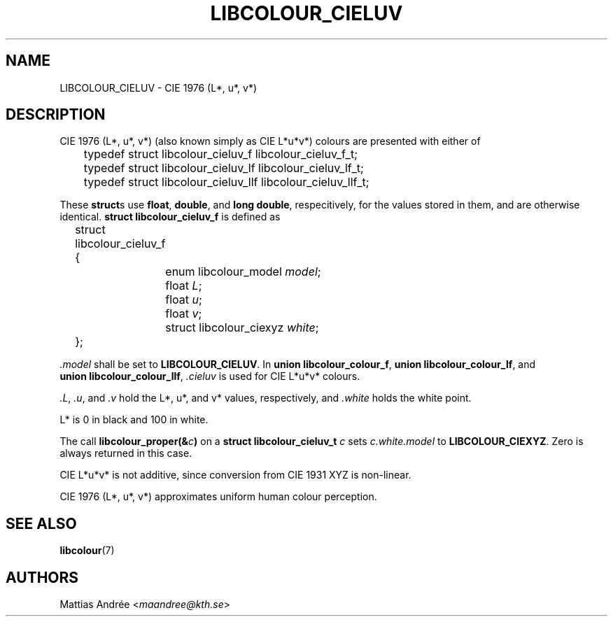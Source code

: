 .TH LIBCOLOUR_CIELUV 7 libcolour
.SH NAME
LIBCOLOUR_CIELUV - CIE 1976 (L*, u*, v*)
.SH DESCRIPTION
CIE 1976 (L*, u*, v*) (also known simply as CIE L*u*v*)
colours are presented with either of
.nf

	typedef struct libcolour_cieluv_f libcolour_cieluv_f_t;
	typedef struct libcolour_cieluv_lf libcolour_cieluv_lf_t;
	typedef struct libcolour_cieluv_llf libcolour_cieluv_llf_t;

.fi
These
.BR struct s
use
.BR float ,
.BR double ,
and
.BR long\ double ,
respecitively, for the values stored in them,
and are otherwise identical.
.B struct libcolour_cieluv_f
is defined as
.nf

	struct libcolour_cieluv_f {
		enum libcolour_model \fImodel\fP;
		float \fIL\fP;
		float \fIu\fP;
		float \fIv\fP;
		struct libcolour_ciexyz \fIwhite\fP;
	};

.fi
.I .model
shall be set to
.BR LIBCOLOUR_CIELUV .
In
.BR union\ libcolour_colour_f ,
.BR union\ libcolour_colour_lf ,
and
.BR union\ libcolour_colour_llf ,
.I .cieluv
is used for CIE L*u*v* colours.
.P
.IR .L ,
.IR .u ,
and
.I .v
hold the L*, u*, and v* values, respectively, and
.I .white
holds the white point.
.P
L* is 0 in black and 100 in white.
.P
The call
.BI libcolour_proper(& c )
on a
.B struct libcolour_cieluv_t
.I c
sets
.I c.white.model
to
.BR LIBCOLOUR_CIEXYZ .
Zero is always returned in this case.
.P
CIE L*u*v* is not additive, since conversion from
CIE 1931 XYZ is non-linear.
.P
CIE 1976 (L*, u*, v*) approximates
uniform human colour perception.
.SH SEE ALSO
.BR libcolour (7)
.SH AUTHORS
Mattias Andrée
.RI < maandree@kth.se >
